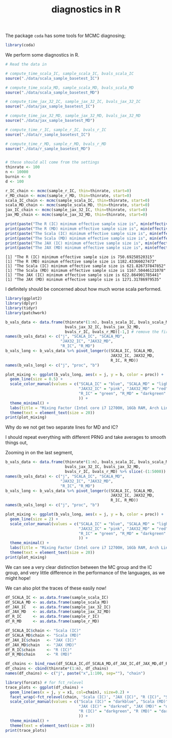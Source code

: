 #+TITLE: diagnostics in R

The package ~coda~ has some tools for MCMC diagnosing;
#+begin_src R :session example :results none
library(coda)
#+end_src

We perform some diagnostics in R.

#+begin_src R :session example :results output :exports both
# Read the data in

# compute_time_scala_IC, sample_scala_IC, bvals_scala_IC
source("./data/scala_sample_basetest_IC")

# compute_time_scala_MD, sample_scala_MD, bvals_scala_MD
source("./data/scala_sample_basetest_MD")

# compute_time_jax_32_IC, sample_jax_32_IC, bvals_jax_32_IC
source("./data/jax_sample_basetest_IC")

# compute_time_jax_32_MD, sample_jax_32_MD, bvals_jax_32_MD
source("./data/jax_sample_basetest_MD")

# compute_time_r_IC, sample_r_IC, bvals_r_IC
source("./data/r_sample_basetest_IC")

# compute_time_r_MD, sample_r_MD, bvals_r_MD
source("./data/r_sample_basetest_MD")


# these should all come from the settings
thinrate <- 100
n <- 10000
burnin <- 0
d <- 100
#+end_src

#+RESULTS:

#+begin_src R :session example :results output :exports both
r_IC_chain <- mcmc(sample_r_IC, thin=thinrate, start=0)
r_MD_chain <- mcmc(sample_r_MD, thin=thinrate, start=0)
scala_IC_chain <- mcmc(sample_scala_IC, thin=thinrate, start=0)
scala_MD_chain <- mcmc(sample_scala_MD, thin=thinrate, start=0)
jax_IC_chain <- mcmc(sample_jax_32_IC, thin=thinrate, start=0)
jax_MD_chain <- mcmc(sample_jax_32_MD, thin=thinrate, start=0)

print(paste("The R (IC) minimum effective sample size is", min(effectiveSize(r_IC_chain))))
print(paste("The R (MD) minimum effective sample size is", min(effectiveSize(r_MD_chain))))
print(paste("The Scala (IC) minimum effective sample size is", min(effectiveSize(scala_IC_chain))))
print(paste("The Scala (MD) minimum effective sample size is", min(effectiveSize(scala_MD_chain))))
print(paste("The JAX (IC) minimum effective sample size is", min(effectiveSize(jax_IC_chain))))
print(paste("The JAX (MD) minimum effective sample size is", min(effectiveSize(jax_MD_chain))))
#+end_src

#+RESULTS:
: [1] "The R (IC) minimum effective sample size is 750.69258520315"
: [1] "The R (MD) minimum effective sample size is 1182.43366027473"
: [1] "The Scala (IC) minimum effective sample size is 621.826737847852"
: [1] "The Scala (MD) minimum effective sample size is 1167.50446121078"
: [1] "The JAX (IC) minimum effective sample size is 622.864901785441"
: [1] "The JAX (MD) minimum effective sample size is 1271.31786979535"

I definitely should be concerned about how much worse scala performed.

#+begin_src R :session example :results graphics file :file ./Figures/plot_mixing_full.png :height 600 :width 1200 :exports both
library(ggplot2)
library(dplyr)
library(tidyr)
library(patchwork)

b_vals_data <- data.frame(thinrate*(1:n), bvals_scala_IC, bvals_scala_MD,
                          bvals_jax_32_IC, bvals_jax_32_MD,
                          bvals_r_IC, bvals_r_MD)[-1,] # remove the first data point cause R is funny
names(b_vals_data) <- c("j", "SCALA_IC", "SCALA_MD",
                        "JAX32_IC", "JAX32_MD",
                        "R_IC", "R_MD")
b_vals_long <- b_vals_data %>% pivot_longer(c(SCALA_IC, SCALA_MD,
                                              JAX32_IC, JAX32_MD,
                                              R_IC, R_MD))
names(b_vals_long) <- c("j", "proc", "b")

plot_mixing <- ggplot(b_vals_long, aes(x = j, y = b, color = proc)) +
  geom_line(size = 0.5) +
  scale_color_manual(values = c("SCALA_IC" = "blue", "SCALA_MD" = "lightblue",
                                "JAX32_IC" = "pink", "JAX32_MD" = "red",
                                "R_IC" = "green", "R_MD" = "darkgreen"
                                )) +
  theme_minimal() + 
  labs(title = "Mixing Factor (Intel core i7 12700H, 16Gb RAM, Arch Linux)") +
  theme(text = element_text(size = 20))
print(plot_mixing)
#+end_src

#+RESULTS:
[[file:./Figures/plot_mixing_full.png]]


Why do we not get two separate lines for MD and IC?

I should repeat everything with different PRNG and take averages to smooth things out, 

Zooming in on the last segment,

#+begin_src R :session example :results graphics file :file ./Figures/plot_mixing_zoomed.png :height 600 :width 1200 :exports both
b_vals_data <- data.frame(thinrate*(1:n), bvals_scala_IC, bvals_scala_MD,
                          bvals_jax_32_IC, bvals_jax_32_MD,
                          bvals_r_IC, bvals_r_MD) %>% slice(-(1:5000)) # remove the first data point cause R is funny
names(b_vals_data) <- c("j", "SCALA_IC", "SCALA_MD",
                        "JAX32_IC", "JAX32_MD",
                        "R_IC", "R_MD")
b_vals_long <- b_vals_data %>% pivot_longer(c(SCALA_IC, SCALA_MD,
                                              JAX32_IC, JAX32_MD,
                                              R_IC, R_MD))
names(b_vals_long) <- c("j", "proc", "b")

plot_mixing <- ggplot(b_vals_long, aes(x = j, y = b, color = proc)) +
  geom_line(size = 2) +
  scale_color_manual(values = c("SCALA_IC" = "blue", "SCALA_MD" = "lightblue",
                                "JAX32_IC" = "pink", "JAX32_MD" = "red",
                                "R_IC" = "green", "R_MD" = "darkgreen"
                                )) +
  theme_minimal() + 
  labs(title = "Mixing Factor (Intel core i7 12700H, 16Gb RAM, Arch Linux)") +
  theme(text = element_text(size = 20))
print(plot_mixing)
#+end_src

#+RESULTS:
[[file:./Figures/plot_mixing_zoomed.png]]

We can see a very clear distinction between the MC group and the IC group, and very little difference in the performance of the languages, as we might hope!

We can also plot the traces of these easily now!

#+begin_src R :session example :results none
df_SCALA_IC <- as.data.frame(sample_scala_IC)
df_SCALA_MD <- as.data.frame(sample_scala_MD)
df_JAX_IC   <- as.data.frame(sample_jax_32_IC)
df_JAX_MD   <- as.data.frame(sample_jax_32_MD)
df_R_IC     <- as.data.frame(sample_r_IC)
df_R_MD     <- as.data.frame(sample_r_MD)

df_SCALA_IC$chain <- "Scala (IC)"
df_SCALA_MD$chain <- "Scala (MD)"
df_JAX_IC$chain   <- "JAX (IC)"
df_JAX_MD$chain   <- "JAX (MD)"
df_R_IC$chain     <- "R (IC)"
df_R_MD$chain     <- "R (MD)"

df_chains <- bind_rows(df_SCALA_IC,df_SCALA_MD,df_JAX_IC,df_JAX_MD,df_R_IC,df_R_MD)
df_chains <- cbind(thinrate*(1:n), df_chains)
names(df_chains) <- c("j", paste("x",1:100, sep=""), "chain")
#+end_src


#+begin_src R :session example :results graphics file :file ./Figures/trace_plots.png :height 600 :width 1200 :exports both
library(forcats) # for fct_relevel
trace_plots <- ggplot(df_chains) +
  geom_line(aes(x = j, y = x1, col=chain), size=0.2) +
  facet_wrap(~fct_relevel(chain, 'Scala (IC)', "JAX (IC)", "R (IC)", "Scala (MD)", "JAX (MD)", "R (MD)")) +
  scale_color_manual(values = c("Scala (IC)" = "darkblue", "Scala (MD)" = "darkblue",
                                "JAX (IC)" = "darkred", "JAX (MD)" = "darkred",
                                "R (IC)" = "darkgreen", "R (MD)" = "darkgreen"
                                )) +
  theme_minimal() +
  theme(text = element_text(size = 20))
print(trace_plots)
#+end_src

#+RESULTS:
[[file:./Figures/trace_plots.png]]

